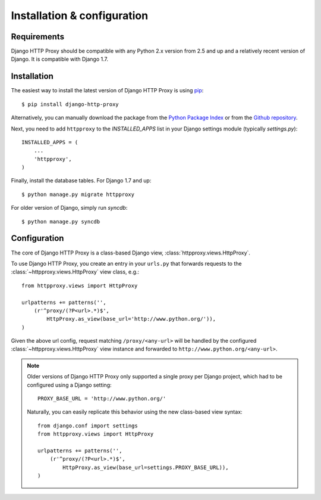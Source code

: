 Installation & configuration
============================

Requirements
------------

Django HTTP Proxy should be compatible with any Python 2.x version from 2.5 and 
up and a relatively recent version of Django. It is compatible with Django 1.7.


Installation
------------

The easiest way to install the latest version of Django HTTP Proxy is using 
`pip <http://pypi.python.org/pypi/pip>`_::

    $ pip install django-http-proxy

Alternatively, you can manually download the package from the `Python Package Index <http://pypi.python.org/pypi/django-http-proxy>`_ or from the `Github repository <github_>`_.

.. _github: https://github.com/yvandermeer/django-http-proxy


Next, you need to add ``httpproxy`` to the `INSTALLED_APPS` list 
in your Django settings module (typically `settings.py`)::

    INSTALLED_APPS = (
        ...
        'httpproxy',
    )

Finally, install the database tables. For Django 1.7 and up::

    $ python manage.py migrate httpproxy

For older version of Django, simply run `syncdb`::

    $ python manage.py syncdb


Configuration
-------------

The core of Django HTTP Proxy is a class-based Django view, 
:class:`httpproxy.views.HttpProxy`.

To use Django HTTP Proxy, you create an entry in your ``urls.py`` that forwards
requests to the :class:`~httpproxy.views.HttpProxy` view class, e.g.::

    from httpproxy.views import HttpProxy

    urlpatterns += patterns('',
        (r'^proxy/(?P<url>.*)$', 
            HttpProxy.as_view(base_url='http://www.python.org/')),
    )
    
Given the above url config, request matching ``/proxy/<any-url>`` will be 
handled by the configured :class:`~httpproxy.views.HttpProxy` view instance and 
forwarded to ``http://www.python.org/<any-url>``.

.. note::

    Older versions of Django HTTP Proxy only supported a single proxy per Django 
    project, which had to be configured using a Django setting::

        PROXY_BASE_URL = 'http://www.python.org/'

    Naturally, you can easily replicate this behavior using the new class-based 
    view syntax::

        from django.conf import settings
        from httpproxy.views import HttpProxy

        urlpatterns += patterns('',
            (r'^proxy/(?P<url>.*)$', 
                HttpProxy.as_view(base_url=settings.PROXY_BASE_URL)),
        )
